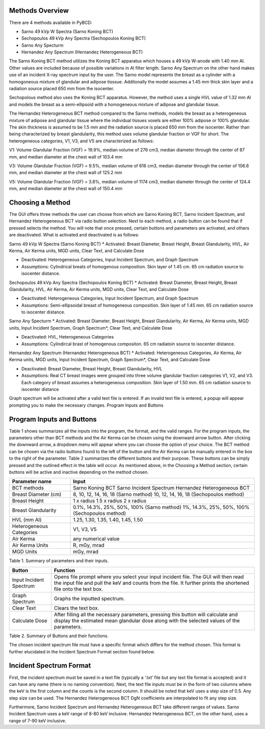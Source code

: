 Methods Overview
==================

There are 4 methods available in PyBCD: 

* Sarno 49 kVp W Spectra (Sarno Koning BCT) 

* Sechopoulos 49 kVp Any Spectra (Sechopoulos Koning BCT) 

* Sarno Any Specturm 

* Hernandez Any Spectrum (Hernandez Heterogeneous BCT) 


The Sarno Koning BCT method utilizes the Koning BCT apparatus which houses a 49 kVp W-anode with 1.40 mm Al. Other values are included because of possible variations in Al filter length. Sarno Any Spectrum on the other hand makes use of an incident X-ray spectrum input by the user. The Sarno model represents the breast as a cylinder with a homogoneous mixture of glandular and adipose tisssue. Additonally the model assumes a 1.45 mm thick skin layer and a radiation source placed 650 mm from the isocenter.

Sechopolous method also uses the Koning BCT apparatus. However, the method uses a single HVL value of 1.32 mm Al and models the breast as a semi-ellipsoid with a homogeneous mixture of adipose and glandular tissue.

The Hernandez Heterogeneous BCT method compared to the Sarno methods, models the breast as a heterogeneous mixture of adipose and glandular tissue where the individual tissues voxels are either 100% adipose or 100% glandular. The skin thickness is assumed to be 1.5 mm and the radiation source is placed 650 mm from the isocenter. Rather than being characterized by breast glandularity, this method uses volume glandular fraction or VGF for short. The heterogeneous categories, V1, V3, and V5 are characterized as follows:

V1: Volume Glandular Fraction (VGF) = 19.9%, median volume of 276 cm3, median diameter through the center of 87 mm, and median diameter at the chest wall of 103.4 mm

V3: Volume Glandular Fraction (VGF) = 9.5%, median volume of 616 cm3, median diameter through the center of 106.6 mm, and median diameter at the chest wall of 125.2 mm

V5: Volume Glandular Fraction (VGF) = 3.8%, median volume of 1174 cm3, median diameter through the center of 124.4 mm, and median diameter at the chest wall of 150.4 mm


Choosing a Method
==================
The GUI offers three methods the user can choose from which are Sarno Koning BCT, Sarno Incident Spectrum, and Hernandez Heterogeneous BCT via radio button selection. Next to each method, a radio button can be found that if pressed selects the method. You will note that once pressed, certain buttons and parameters are activated, and others are deactivated. What is activated and deactivated is as follows:

Sarno 49 kVp W Spectra (Sarno Koning BCT) 
* Activated: Breast Diameter, Breast Height, Breast Glandularity, HVL, Air Kerma, Air Kerma units, MGD units, Clear Text, and Calculate Dose

* Deactivated: Heterogeneous Categories, Input Incident Spectrum, and Graph Spectrum

* Assumptions: Cylindrical breats of homogenous composition. Skin layer of 1.45 cm. 65 cm radiation source to isocenter distance. 

Sechopoulos 49 kVp Any Spectra (Sechopoulos Koning BCT) 
* Activated: Breast Diameter, Breast Height, Breast Glandularity, HVL, Air Kerma, Air Kerma units, MGD units, Clear Text, and Calculate Dose

* Deactivated: Heterogeneous Categories, Input Incident Spectrum, and Graph Spectrum 

* Assumptions: Semi-ellipsoidal breast of homogeneous composition. Skin layer of 1.45 mm. 65 cm radiation source to isocenter distance. 

Sarno Any Specturm 
* Activated: Breast Diameter, Breast Height, Breast Glandularity, Air Kerma, Air Kerma units, MGD units, Input Incident Spectrum, Graph Spectrum*, Clear Text, and Calculate Dose

* Deactivated: HVL, Heterogeneous Categories

* Assumptions: Cylindircal brast of homogenous compositon. 65 cm radiatoin source to isocenter distance. 

Hernandez Any Spectrum (Hernandez Heterogeneous BCT) 
* Activated: Heterogeneous Categories, Air Kerma, Air Kerma units, MGD units, Input Incident Spectrum, Graph Spectrum*, Clear Text, and Calculate Dose

* Deactivated: Breast Diameter, Breast Height, Breast Glandularity, HVL

* Assumptions: Real CT breast images were grouped into three volume glandular fraction categories V1, V2, and V3.	Each category of breast assumes a heterogeneous composition.	Skin layer of 1.50 mm. 65 cm radiation source to isocenter distance

Graph spectrum will be activated after a valid text file is entered. If an invalid text file is entered, a popup will appear prompting you to make the necessary changes.
Program Inputs and Buttons 


Program Inputs and Buttons
==========================
Table 1 shows summarizes all the inputs into the program, the format, and the valid ranges. For the program inputs, the parameters other than BCT methods and the Air Kerma can be chosen using the downward arrow button. After clicking the downward arrow, a dropdown menu will appear where you can choose the option of your choice. The BCT method can be chosen via the radio buttons found to the left of the button and the Air Kerma can be manually entered in the box to the right of the parameter. Table 2 summarizes the different buttons and their purpose. These buttons can be simply pressed and the outlined effect in the table will occur. As mentioned above, in the Choosing a Method section, certain buttons will be active and inactive depending on the method chosen.

+---------------------------+-----------------------------------------------------+
| Parameter name            | Input                                               |
+===========================+=====================================================+
| BCT methods               | Sarno Koning BCT                                    |
|                           | Sarno Incident Spectrum                             |
|                           | Hernandez Heterogeneous BCT                         |
+---------------------------+-----------------------------------------------------+
| Breast Diameter (cm)      | 8, 10, 12, 14, 16, 18 (Sarno method)                |
|                           | 10, 12, 14, 16, 18 (Sechopoulos method)             |
+---------------------------+-----------------------------------------------------+
| Breast Height             | 1 x radius                                          |
|                           | 1.5 x radius                                        |
|                           | 2 x radius                                          |
+---------------------------+-----------------------------------------------------+
| Breast Glandularity       | 0.1%, 14.3%, 25%, 50%, 100% (Sarno method)          |
|                           | 1%, 14.3%, 25%, 50%, 100% (Sechopoulos method)      |
+---------------------------+-----------------------------------------------------+
| HVL (mm Al)               | 1.25, 1.30, 1.35, 1.40, 1.45, 1.50                  |
+---------------------------+-----------------------------------------------------+
| Heterogeneous Categories  | V1, V3, V5                                          |
+---------------------------+-----------------------------------------------------+
| Air Kerma                 | any numerical value                                 |
+---------------------------+-----------------------------------------------------+
| Air Kerma Units           | R, mGy, mrad                                        |
+---------------------------+-----------------------------------------------------+
| MGD Units                 | mGy, mrad                                           |
+---------------------------+-----------------------------------------------------+


Table 1. Summary of parameters and their inputs.


+----------------------+------------------------------------------------------------------+
| Button               | Function                                                         |
+======================+==================================================================+
| Input Incident       | Opens file prompt where you select your input incident file.     |
| Spectrum             | The GUI will then read the input file and pull the keV and       |
|                      | counts from the file. It further prints the shortened file onto  |
|                      | the text box.                                                    |
+----------------------+------------------------------------------------------------------+
| Graph Spectrum       | Graphs the inputted spectrum.                                    |
+----------------------+------------------------------------------------------------------+
| Clear Text           | Clears the text box.                                             |
+----------------------+------------------------------------------------------------------+
| Calculate Dose       | After filling all the necessary parameters, pressing this        |
|                      | button will calculate and display the estimated mean glandular   |
|                      | dose along with the selected values of the parameters.           |
+----------------------+------------------------------------------------------------------+

Table 2. Summary of Buttons and their functions.

The chosen incident spectrum file must have a specific format which differs for the method chosen. This format is further elucidated in the Incident Spectrum Format section found below.

Incident Spectrum Format
========================

First, the incident spectrum must be saved in a text file (typically a ‘.txt’ file but any text file format is accepted) and it can have any name (there is no naming convention). Next, the text file inputs must be in the form of two columns where the keV is the first column and the counts is the second column. It should be noted that keV uses a step size of 0.5. Any step size can be used. The Hernandez Heterogeneous BCT DgN coefficients are interpolated to fit any step size.
 
Furthermore, Sarno Incident Spectrum and Hernandez Heterogeneous BCT take different ranges of values. Sarno Incident Spectrum uses a keV range of 8-80 keV inclusive. Hernandez Heterogeneous BCT, on the other hand, uses a range of 7-90 keV inclusive.
